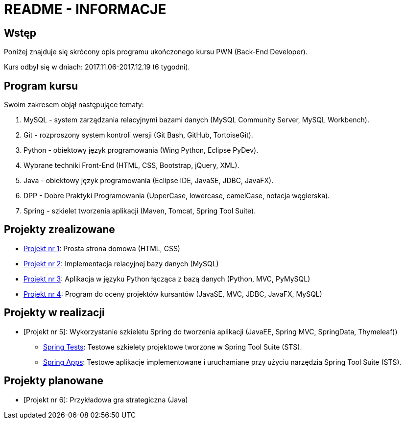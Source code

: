 = README - INFORMACJE

:githubdir: https://github.com/rafal-perkowski
:projectdir: /_INFO_
:blobmasterdir: /blob/master

## Wstęp

Poniżej znajduje się skrócony opis programu ukończonego kursu PWN (Back-End Developer).

Kurs odbył się w dniach: 2017.11.06-2017.12.19 (6 tygodni).

## Program kursu

Swoim zakresem objął następujące tematy:

. MySQL - system zarządzania relacyjnymi bazami danych (MySQL Community Server, MySQL Workbench).
. Git - rozproszony system kontroli wersji (Git Bash, GitHub, TortoiseGit).
. Python - obiektowy język programowania (Wing Python, Eclipse PyDev).
. Wybrane techniki Front-End (HTML, CSS, Bootstrap, jQuery, XML).
. Java - obiektowy język programowania (Eclipse IDE, JavaSE, JDBC, JavaFX).
. DPP - Dobre Praktyki Programowania (UpperCase, lowercase, camelCase, notacja węgierska).
. Spring - szkielet tworzenia aplikacji (Maven, Tomcat, Spring Tool Suite).

## Projekty zrealizowane

* {githubdir}/InternetRzeczy[Projekt nr 1]: Prosta strona domowa (HTML, CSS)
* {githubdir}/RankDatabase[Projekt nr 2]: Implementacja relacyjnej bazy danych (MySQL)
* {githubdir}/RankApplication[Projekt nr 3]: Aplikacja w języku Python łącząca z bazą danych (Python, MVC, PyMySQL)
* {githubdir}/KursyPWN[Projekt nr 4]: Program do oceny projektów kursantów (JavaSE, MVC, JDBC, JavaFX, MySQL)

## Projekty w realizacji

* [Projekt nr 5]: Wykorzystanie szkieletu Spring do tworzenia aplikacji (JavaEE, Spring MVC, SpringData, Thymeleaf))
** {githubdir}/SpringTests[Spring Tests]: Testowe szkielety projektowe tworzone w Spring Tool Suite (STS).
** {githubdir}/SpringApps[Spring Apps]: Testowe aplikacje implementowane i uruchamiane przy użyciu narzędzia Spring Tool Suite (STS).

## Projekty planowane

* [Projekt nr 6]: Przykładowa gra strategiczna (Java)